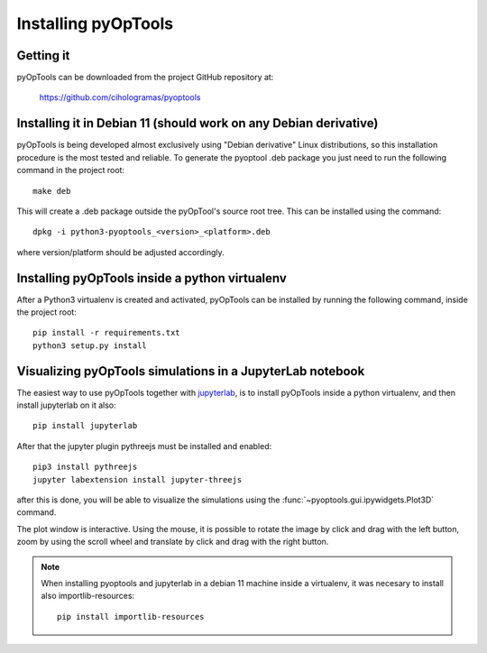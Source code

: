 Installing pyOpTools
====================

Getting it
----------

pyOpTools can be downloaded from the project GitHub repository at:

    https://github.com/cihologramas/pyoptools


Installing it in Debian 11 (should work on any Debian derivative)
-----------------------------------------------------------------

pyOpTools is being developed almost exclusively using "Debian derivative" Linux
distributions, so this installation procedure is the most tested and reliable. To
generate the pyoptool .deb package you just need to run the following command in the project root::

    make deb

This will create a .deb package outside the pyOpTool's source root tree. This can be installed using the command::

    dpkg -i python3-pyoptools_<version>_<platform>.deb

where version/platform should be adjusted accordingly.  


Installing pyOpTools inside a python virtualenv
-----------------------------------------------

After a Python3 virtualenv is created and activated, pyOpTools can be installed by running the following command, inside the project root::
  
    pip install -r requirements.txt
    python3 setup.py install
    
.. _visualizing_pyoptools_in_jupyter:

Visualizing pyOpTools simulations in a JupyterLab notebook
----------------------------------------------------------

The easiest way to  use pyOpTools together with
`jupyterlab <https://jupyter.org>`_, is to install pyOpTools
inside a python virtualenv, and then install jupyterlab on it also::

    pip install jupyterlab

After that the jupyter plugin pythreejs must be installed and enabled::

    pip3 install pythreejs
    jupyter labextension install jupyter-threejs

after this is done, you will be able to visualize the simulations using the
:func:`~pyoptools.gui.ipywidgets.Plot3D` command.

The plot window is interactive. Using the mouse, it is possible to rotate
the image by click and drag with the left button, zoom by using the scroll
wheel and translate by click and drag with the right button.

.. note ::
    When installing pyoptools and jupyterlab in a debian 11 machine inside a
    virtualenv, it was necesary to install also importlib-resources::
      
      pip install importlib-resources

